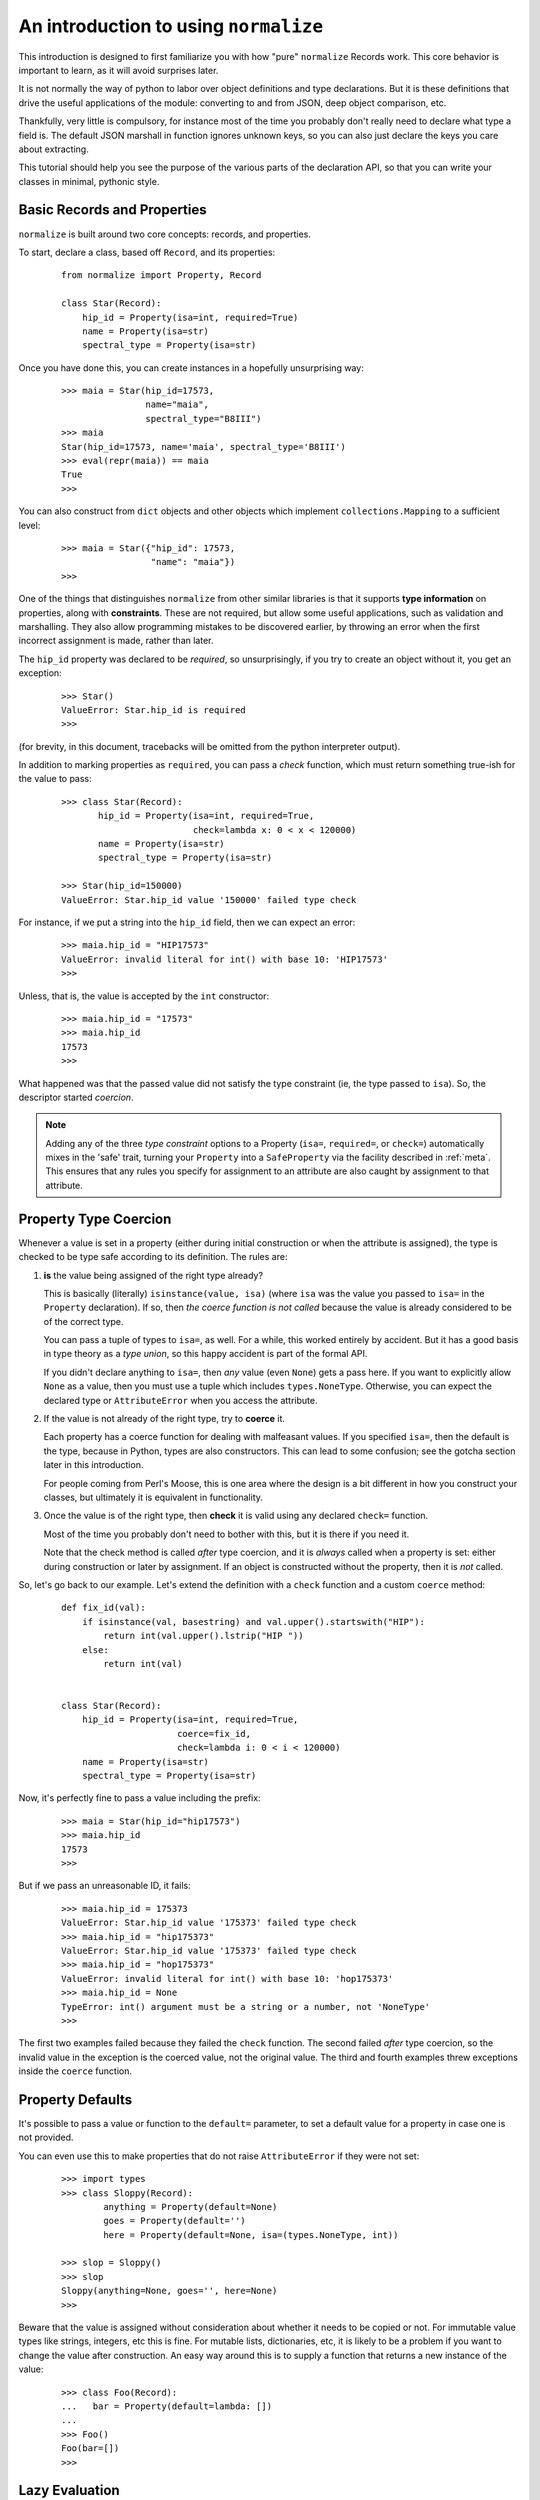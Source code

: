 
An introduction to using ``normalize``
======================================

This introduction is designed to first familiarize you with how "pure"
``normalize`` Records work.  This core behavior is important to learn,
as it will avoid surprises later.

It is not normally the way of python to labor over object definitions
and type declarations.  But it is these definitions that drive the
useful applications of the module: converting to and from JSON, deep
object comparison, etc.

Thankfully, very little is compulsory, for instance most of the time
you probably don't really need to declare what type a field is.  The
default JSON marshall in function ignores unknown keys, so you can
also just declare the keys you care about extracting.

This tutorial should help you see the purpose of the various parts of
the declaration API, so that you can write your classes in minimal,
pythonic style.

Basic Records and Properties
----------------------------

``normalize`` is built around two core concepts: records, and
properties.

To start, declare a class, based off ``Record``, and its properties:

  ::

      from normalize import Property, Record

      class Star(Record):
          hip_id = Property(isa=int, required=True)
          name = Property(isa=str)
          spectral_type = Property(isa=str)

Once you have done this, you can create instances in a hopefully
unsurprising way:

  ::

      >>> maia = Star(hip_id=17573,
                      name="maia",
                      spectral_type="B8III")
      >>> maia
      Star(hip_id=17573, name='maia', spectral_type='B8III')
      >>> eval(repr(maia)) == maia
      True
      >>>

You can also construct from ``dict`` objects and other objects which
implement ``collections.Mapping`` to a sufficient level:

  ::

      >>> maia = Star({"hip_id": 17573,
                       "name": "maia"})
      >>>

One of the things that distinguishes ``normalize`` from other similar
libraries is that it supports **type information** on properties,
along with **constraints**.  These are not required, but allow some
useful applications, such as validation and marshalling.  They also
allow programming mistakes to be discovered earlier, by throwing an
error when the first incorrect assignment is made, rather than later.

The ``hip_id`` property was declared to be *required*, so
unsurprisingly, if you try to create an object without it, you get an
exception:

  ::

      >>> Star()
      ValueError: Star.hip_id is required
      >>>

(for brevity, in this document, tracebacks will be omitted from the
python interpreter output).

In addition to marking properties as ``required``, you can pass a
*check* function, which must return something true-ish for the value
to pass:

  ::

      >>> class Star(Record):
             hip_id = Property(isa=int, required=True,
                               check=lambda x: 0 < x < 120000)
             name = Property(isa=str)
             spectral_type = Property(isa=str)

      >>> Star(hip_id=150000)
      ValueError: Star.hip_id value '150000' failed type check


For instance, if we put a string into the ``hip_id`` field, then we
can expect an error:

  ::

      >>> maia.hip_id = "HIP17573"
      ValueError: invalid literal for int() with base 10: 'HIP17573'
      >>> 

Unless, that is, the value is accepted by the ``int`` constructor:

  ::

      >>> maia.hip_id = "17573"
      >>> maia.hip_id
      17573
      >>> 

What happened was that the passed value did not satisfy the type
constraint (ie, the type passed to ``isa``).  So, the descriptor
started *coercion*.

.. note::

   Adding any of the three *type constraint* options to a Property
   (``isa=``, ``required=``, or ``check=``) automatically mixes in the
   'safe' trait, turning your ``Property`` into a ``SafeProperty`` via
   the facility described in :ref:`meta`.  This ensures that any rules
   you specify for assignment to an attribute are also caught by
   assignment to that attribute.

.. _coercion:

Property Type Coercion
----------------------

Whenever a value is set in a property (either during initial
construction or when the attribute is assigned), the type is checked
to be type safe according to its definition.  The rules are:

1. **is** the value being assigned of the right type already?

   This is basically (literally) ``isinstance(value, isa)`` (where
   ``isa`` was the value you passed to ``isa=`` in the ``Property``
   declaration). If so, then *the coerce function is not called*
   because the value is already considered to be of the correct type.

   You can pass a tuple of types to ``isa=``, as well.  For a while,
   this worked entirely by accident.  But it has a good basis in type
   theory as a *type union*, so this happy accident is part of the
   formal API.

   If you didn't declare anything to ``isa=``, then *any* value (even
   ``None``) gets a pass here.  If you want to explicitly allow
   ``None`` as a value, then you must use a tuple which includes
   ``types.NoneType``.  Otherwise, you can expect the declared type or
   ``AttributeError`` when you access the attribute.

2. If the value is not already of the right type, try to **coerce** it.

   Each property has a coerce function for dealing with malfeasant
   values.  If you specified ``isa=``, then the default is the type,
   because in Python, types are also constructors.  This can lead to
   some confusion; see the gotcha section later in this introduction.

   For people coming from Perl's Moose, this is one area where the
   design is a bit different in how you construct your classes, but
   ultimately it is equivalent in functionality.

3. Once the value is of the right type, then **check** it is valid using
   any declared ``check=`` function.

   Most of the time you probably don't need to bother with this, but
   it is there if you need it.

   Note that the check method is called *after* type coercion, and it
   is *always* called when a property is set: either during
   construction or later by assignment.
   If an object is constructed without the property, then it is *not*
   called.

So, let's go back to our example.  Let's extend the definition with a
``check`` function and a custom ``coerce`` method:

  ::

      def fix_id(val):
          if isinstance(val, basestring) and val.upper().startswith("HIP"):
              return int(val.upper().lstrip("HIP "))
          else:
              return int(val)


      class Star(Record):
          hip_id = Property(isa=int, required=True,
                            coerce=fix_id,
                            check=lambda i: 0 < i < 120000)
          name = Property(isa=str)
          spectral_type = Property(isa=str)

Now, it's perfectly fine to pass a value including the prefix:

  ::

      >>> maia = Star(hip_id="hip17573")
      >>> maia.hip_id
      17573
      >>> 

But if we pass an unreasonable ID, it fails:

  ::

      >>> maia.hip_id = 175373
      ValueError: Star.hip_id value '175373' failed type check
      >>> maia.hip_id = "hip175373"
      ValueError: Star.hip_id value '175373' failed type check
      >>> maia.hip_id = "hop175373"
      ValueError: invalid literal for int() with base 10: 'hop175373'
      >>> maia.hip_id = None
      TypeError: int() argument must be a string or a number, not 'NoneType'
      >>>

The first two examples failed because they failed the ``check``
function.  The second failed *after* type coercion, so the invalid
value in the exception is the coerced value, not the original value.
The third and fourth examples threw exceptions inside the ``coerce``
function.

.. _defaults:

Property Defaults
-----------------

It's possible to pass a value or function to the ``default=``
parameter, to set a default value for a property in case one is not
provided.

You can even use this to make properties that do not raise
``AttributeError`` if they were not set:

  ::

      >>> import types
      >>> class Sloppy(Record):
              anything = Property(default=None)
              goes = Property(default='')
              here = Property(default=None, isa=(types.NoneType, int))

      >>> slop = Sloppy()
      >>> slop
      Sloppy(anything=None, goes='', here=None)
      >>>

Beware that the value is assigned without consideration about whether
it needs to be copied or not.  For immutable value types like strings,
integers, etc this is fine.  For mutable lists, dictionaries, etc, it
is likely to be a problem if you want to change the value after
construction.  An easy way around this is to supply a function that
returns a new instance of the value:

  ::

      >>> class Foo(Record):
      ...   bar = Property(default=lambda: [])
      ...
      >>> Foo()
      Foo(bar=[])
      >>>


Lazy Evaluation
---------------

There is some relatively limited support for lazy evaluation in this
module.  It's hardly lazy to the extent of, say, Haskell, where the
compiler will defer all execution not required for IO.  But, it does
let you declare properties whose value depends on other properties.

For example:

  ::

      import astrolib.coords as C

      class Star(Record):
          hip_id = Property(isa=int, required=True)
          name = Property(isa=str)
          right_ascention = Property(isa=float)
          declination = Property(isa=float)

          def make_position(self):
              return C.Position((self.right_ascention, self.declination))

          position = Property(isa=C.Position,
                              lazy=True, default=make_position)

When first constructed, the Record has no ``position``:

  ::

      >>> tcent = Star(hip_id=68933, name="Menkent",
                       right_ascention=226.67, declination=-36.367)
      >>> tcent
      Star(declination=-36.367, hip_id=68933, name='Menkent', right_ascention=226.67)
      >>>

However, if the ``position`` property is read, it now has that property:

  ::

      >>> tcent.position
      226.670000 -36.367000 (degrees)
      >>> tcent
      Star(declination=-36.367, hip_id=68933, name='Menkent', position=226.670000 -36.367000 (degrees), right_ascention=226.67)
      >>>

Most of the time, you don't really need lazy properties, because you
can just write ``@property`` methods on the class for python users.
However, they are the only way to provide a ``default`` which is an
instance method, and depends on other attributes.

Lazy properties are also useful when writing properties which
logically exist when marshaling data out, but are derived from
multiple object property fields.  (it isn't currently possible to do
this without storing the return value in the object, or sub-classing
``Property``; patches welcome)

Properties which are Records
----------------------------

With nesting of data types, ``normalize`` starts to become more than
just the gimmicks shown so far.

  ::

      class Binary(Record):
          name = Property(isa=str)
          primary = Property(isa=Star)
          secondary = Property(isa=Star)

Now, it is possible to construct a more complicated object:

  ::

      >>> cyg = Binary(name="61 Cygni",
                       primary=Star(hip_id=104214),
                       secondary=Star(hip_id=104217))
      >>> cyg
      Binary(name='61 Cygni', primary=Star(hip_id=104214), secondary=Star(hip_id=104217))
      >>>

This also works when using the ``dict`` constructor:

  ::

      >>> cyg2 = Binary({"name": "61 Cygni",
                         "primary": {"hip_id": 104214},
                         "secondary": {"hip_id": 104217}})
      >>> cyg == cyg2
      True
      >>>

Properties which are Lists of Records
-------------------------------------

It's also possible to make properties which are lists of records:

  ::

      from normalize import ListProperty

      class StarSystem(Record):
          name = Property(isa=str)
          components = ListProperty(of=Star)

Now, we can construct objects with a number of sub-records in them.

  ::

      >>> acent = StarSystem(name="Alpha Centauri")
      >>> acent.components = ({"name": "Alpha Centauri A", "hip_id": 71683},
                              {"name": "Alpha Centauri B", "hip_id": 71681},
                              {"name": "Alpha Centauri C", "hip_id": 70890})
      >>> acent
      StarSystem(components=StarList([Star(hip_id=71683, name='Alpha Centauri A'), Star(hip_id=71681, name='Alpha Centauri B'), Star(hip_id=70890, name='Alpha Centauri C')]), name='Alpha Centauri')
      >>>

If you look closely at the created object, there's a type
``StarList``.  This was created as side effect of making a
``ListProperty(of=Star)``.  It's a subclass of ``RecordList``, and
supports most of the ``LISTMETHODS``.  In general, you should be able
to treat it like a standard ``list``, though there might be some
methods not yet implemented.

It's possible to create these list types as the actual collection type
of a property by passing it as a ``coll=`` parameter; as in:

  ::

      class StarList(RecordList):
          itemtype = Star

      class StarSystem(Record):
          name = Property(isa=str)
          components = ListProperty(of=Star, coll=StarList)

This is mostly useful if you add properties or methods to the
container itself.

In this situation, use of ``ListProperty`` is largely redundant.  You
could also just use ``Property(isa=StarList)``


Referring to fields within Records
----------------------------------

There is a class, ``FieldSelector``, which allows you to select
individual properties from a record:

  ::

     >>> from normalize import FieldSelector
     >>> name = FieldSelector(["name"])
     >>> name.get(acent)
     'Alpha Centauri'
     >>> name.get(acent.components[1])
     'Alpha Centauri B'
     >>> FieldSelector(["components", 2, "hip_id"]).get(acent)
     70890
     >>>

You can also use ``None`` as a wildcard, if the component at the path
is a collection such as a list:

  ::

      >>> FieldSelector(['components', None, "hip_id"]).get(acent)
      [71683, 71681, 70890]
      >>>

You can also put values in the data structure, and even add new items
to collections in this way:

  ::

      >>> name.put(acent, "Rigil Kent")
      >>> FieldSelector(['components', 3, 'hip_id']).post(1234)
      ValueError: Star.hip_id is required
      >>> FieldSelector(['components', 3]).post({"hip_id": 1234})
      TypeError: 'StarList' object does not support item assignment
      >>>

Yes, well.  It doesn't interact well with required attributes,
clearly.  And that comment above about the incompleteness of
``RecordList`` is evident.  One day soon hopefully!

There's also the ``MultiFieldSelector``, which can be used to 'filter'
properties:

  ::

      >>> from normalize.selector import MultiFieldSelector
      >>> MultiFieldSelector(['components', None, "hip_id"]).get(acent)
      StarSystem(components=StarList([Star(hip_id=71683), Star(hip_id=71681), Star(hip_id=70890)]))
      >>>

This class can take multiple paths, and will return the intersection
of all of the fields listed.

Comparing object structures
---------------------------

With two objects of the same type, you can compare them to see what
fields are different:


  ::

      >>> maia = Star(hip_id=17573,
                      name="maia")
      >>> maia2 = Star(hip_id=17573,
                       name="20 Tauri",
                       spectral_type="B8III")
      >>> for diff in maia.diff(maia2):
              print diff
      <DiffInfo: MODIFIED .name>
      <DiffInfo: ADDED .spectral_type>
      >>>

Each item in the returned ``Diff`` object has two ``FieldSelector``
objects which refer to where in the passed-in object structures the
field that changed was (or wasn't, in the case of ADDED or REMOVED
diffs).

This comparison supports a number of comparison options, such as
whether to normalize whitespace and unicode normal form (on by
default) or whether to distinguish between an attribute set to an
empty string, and no attribute set at all.

It's also possible to compare against object structures which are not
``Record`` classes at all:

  ::

      >>> from schematics.models import Model
      >>> from schematics.types import IntType, StringType
      >>> class Starmatic(Model):
              hip_id = IntType(required=True)
              name = StringType()
              spectral_type = StringType()
      >>> maia3 = Starmatic({"hip_id": 17573,
                             "name": "20 Tauri"})
      >>> for diff in maia.diff(maia3, duck_type=True):
              print diff
      <DiffInfo: MODIFIED .name>
      <DiffInfo: ADDED .spectral_type>
      >>>

Naturally, this "duck typing" diff is only comparing properties
defined in the ``normalize`` class.  This functionality is useful for
those transitioning from other similar systems or ad-hoc classes.

Collections and primary keys
----------------------------

When comparing collections, special behavior happens.  In order to be
able to tell the difference between a member in a collection being
removed and replaced by a new one, or merely having a single field
changed, ``normalize`` must know which of its fields uniquely identity
it.

So, if we use the definitions:

  ::

      from normalize import ListProperty, Property, Record, RecordList

      class Star(Record):
          hip_id = Property(isa=int, required=True)
          primary_key = [hip_id]
          name = Property(isa=str)
          spectral_type = Property(isa=str)

      class StarList(RecordList):
          itemtype = Star

Then there can be a sensible comparison:

  ::

      >>> acent = StarList([Star(hip_id=71683, name='Alpha Centauri A'),
                            Star(hip_id=71681, name='Alpha Centauri B'),
                            Star(hip_id=70890, name='Alpha Centauri C')])
      >>> acent_ab = StarList([
              {"hip_id": "71683", "name": 'Alpha Centauri A',
               "spectral_type": 'G2 V'},
              {"hip_id": "71681", "name": 'Alpha Centauri B',
               "spectral_type": 'K1 V'},
          ])
      >>> for diff in acent.diff(acent_ab):
              print diff
      <DiffInfo: REMOVED [2]>
      <DiffInfo: ADDED [1].spectral_type>
      <DiffInfo: ADDED [0].spectral_type>
      >>>

Without this ``primary_key``, the diff mechanism would only be able to
match entries in the collection if *all* of their properties are
identical:

  ::

      >>> acent = StarList([Star(hip_id=71683, name='Alpha Centauri A'),
                            Star(hip_id=71681, name='Alpha Centauri B'),
                            Star(hip_id=70890, name='Alpha Centauri C')])
      >>> acent_ab = StarList([
              {"hip_id": "71683", "name": 'Alpha Centauri A'},
              {"hip_id": "71681", "name": 'Alpha Centauri B',
               "spectral_type": 'K1 V'},
          ])
      >>> for diff in acent.diff(acent_ab):
              print diff
      <DiffInfo: REMOVED [2]>
      <DiffInfo: REMOVED [1]>
      <DiffInfo: ADDED [1]>
      >>>

You can also get in trouble if you have properties which end up being
non-hashable types (eg, an unparsed ``dict``).  These may throw errors
when compared due to unhashability.

Marshaling to and from JSON
---------------------------

You can convert any ``Record`` to JSON using ``normalize.to_json``:

  ::

      >>> from normalize import from_json, to_json
      >>> to_json(acent)
      [{'hip_id': 71683, 'name': 'Alpha Centauri A'}, {'hip_id': 71681, 'name': 'Alpha Centauri B'}, {'hip_id': 70890, 'name': 'Alpha Centauri C'}]
      >>> to_json(MultiFieldSelector([None, "hip_id"]).get(acent))
      [{'hip_id': 71683}, {'hip_id': 71681}, {'hip_id': 70890}]
      >>> 

Note that it returns JSON data structures, which can be then passed to
``json.dumps`` or an equivalent function.

You can also convert back the other way using ``from_json`` (supports
JSON strings or JSON data):

  ::

      >>> from_json(Star, {'hip_id': 71683, 'name': 'Alpha Centauri A'})
      Star(hip_id=71683, name='Alpha Centauri A')
      >>>

If your classes derive ``JsonRecord``, then the API gets even more
convenient:

  ::

      >>> class JsonStar(Star, JsonRecord):
              pass
      >>> js = JsonStar('{"hip_id": 71683, "name": "Alpha Centauri A"}')
      >>> js
      JsonStar(hip_id=71683, name='Alpha Centauri A')
      >>> js.json_data()
      {'hip_id': 71683, 'name': 'Alpha Centauri A'}
      >>>

Customizing JSON Conversion
^^^^^^^^^^^^^^^^^^^^^^^^^^^

Frequently, you have types which are not supported by the JSON data
model.  These properties need conversion functions for the
transformation.

Revisiting the earlier example with a C library type, this might look
like this:

  ::

      import astrolib.coords as C
      from normalize import Record, Property
      class Star(Record):
          hip_id = Property(isa=int, required=True)
          name = Property(isa=str)
          right_ascention = Property(isa=float, json_name=None)
          declination = Property(isa=float, json_name=None)
          def make_position(self):
              return C.Position((self.right_ascention, self.declination))
          position = Property(isa=C.Position,
                              lazy=True, default=make_position,
                              json_out=lambda x: x.hmsdms())

Now, this type will round-trip to JSON:

  ::

      >>> from normalize import from_json, to_json
      >>> tcent = Star(hip_id=68933, name="Menkent",
                       right_ascention=226.67, declination=-36.367)
      >>> to_json(tcent)
      {'position': '15:06:40.800 -36:22:01.200', 'hip_id': 68933, 'name': 'Menkent'}
      >>> from_json(Star, {'position': '15:06:40.800 -36:22:01.200', 'hip_id': 68933, 'name': 'Menkent'})
      Star(hip_id=68933, name='Menkent', position=15h 6m 40.800s -36d 22m 1.200s (degrees))
      >>>

There's a couple of things to note in this.

First, practically: setting ``json_name`` to ``None`` supresses the
attribute from being marshalled to and from JSON.

Secondly: ``JsonProperty`` arguments were passed to the ``Property``
constructor.  Instead of ``Property`` failing, it looked to see what
property types it knew of which supported that constructor argument,
and created one of those instead.

Custom Visitor Classes
----------------------

It's trivial to write a *visitor* which applies a custom function to
every *value* and *reduces* the compound results back into a single
return value, using ``normalize.visitor.Visitor``:

  ::

        from normalize.visitor import Visitor

        JSON_CAN_DUMP = (basestring, int, long, dict, list)

        class SimpleDumper(Visitor):
            def apply(self, value, *args):
                if isinstance(value, JSON_CAN_DUMP):
                    dumpable = value
                elif isinstance(value, datetime):
                    dumpable = value.isoformat()
                else:
                    raise Exception("Can't dump %r" % value)
                return dumpable

This class is now somewhat similar to ``to_json``, except that it
ignores all the ``json_*`` options that were passed to the
``Property`` field.

  ::

      >>> SimpleDumper().map(acent)
      {'name': 'Alpha Centauri',
             'components': [{'hip_id': 71683, 'name': 'Alpha Centauri A'},
                            {'hip_id': 71681, 'name': 'Alpha Centauri B'},
                            {'hip_id': 70890, 'name': 'Alpha Centauri C'}]}
      >>>

I'd like to now proudly state that all of the visitor pattern
functions in this module are implemented on top of this ``Visitor``
class.  But, sadly, that is simply not true, yet.

Gotchas
-------

This section has some notes based on some first impressions from early
adopters that I think are noteworthy.

* unintended successful coercion

  You'd better make sure that you don't set a ``None`` default without
  adding ``types.NoneType`` to your ``isa=`` type constraint.  Some
  types, after all, quite happily coerce from ``None``:

  ::

      >>> class Sloppy(Record):
              anything = Property(isa=str, default=None)

      >>> slop = Sloppy()
      >>> slop.anything
      'None'
      >>>

  See :ref:`defaults` above for a version which allows ``None``,
  change your program to trap ``AttributeError`` for an unset
  attribute or mark it as ``required=True`` if that suits the problem
  better.

* confusing, unsuccessful coercion

  Some types don't have a very flexible default constructor.  Take,
  for instance, ``datetime.datetime``:

    ::

        from datetime import datetime

        class DatedObject(Record):
            timestamp = Property(isa=datetime)

  When you construct it using a string, it throws this fantastic and
  useful exception:

    ::

        >>> DatedObject(timestamp="2012-12-25T12:00")
        Traceback (most recent call last):
          File "<stdin>", line 1, in <module>
          File "normalize/record/__init__.py", line 28, in __init__
            meta_prop.init_prop(self, val)
          File "normalize/property/__init__.py", line 101, in init_prop
            obj.__dict__[self.name] = self.type_safe_value(value)
          File "normalize/property/__init__.py", line 76, in type_safe_value
            value = self.coerce(value)
        TypeError: an integer is required
        >>> 

  What happened there is that (according to the :ref:`coercion` rules)
  the string value passed in did not pass ``isinstance(X, datetime)``
  and so was passed to the default coercion function: the ``datetime``
  constructor.  However, the ``datetime`` constructor expects multiple
  positional arguments, not a string.  So, it interpreted the first
  argument as an integer and failed without noticing that other
  required arguments were not present.

  You probably want to instead use a flexible conversion function like
  ``dateutil.parser.parse``:

    ::

        from datetime import datetime
        from dateutil.parser import parse

        class DatedObject(Record):
            timestamp = Property(isa=datetime, coerce=parse)

  Which works more like you expect:

    ::

        >>> DatedObject(timestamp="2012-12-25T12:00")
        DatedObject(timestamp=datetime.datetime(2012, 12, 25, 12, 0))
        >>> 

  There's one shipped with this module as
  :py:mod:`normalize.property.types.DatetimeProperty` which already
  does this.  Did I mention this module comes with ABSOLUTELY NO
  WARRANTY?  :-)  Patches and bug reports welcome.
